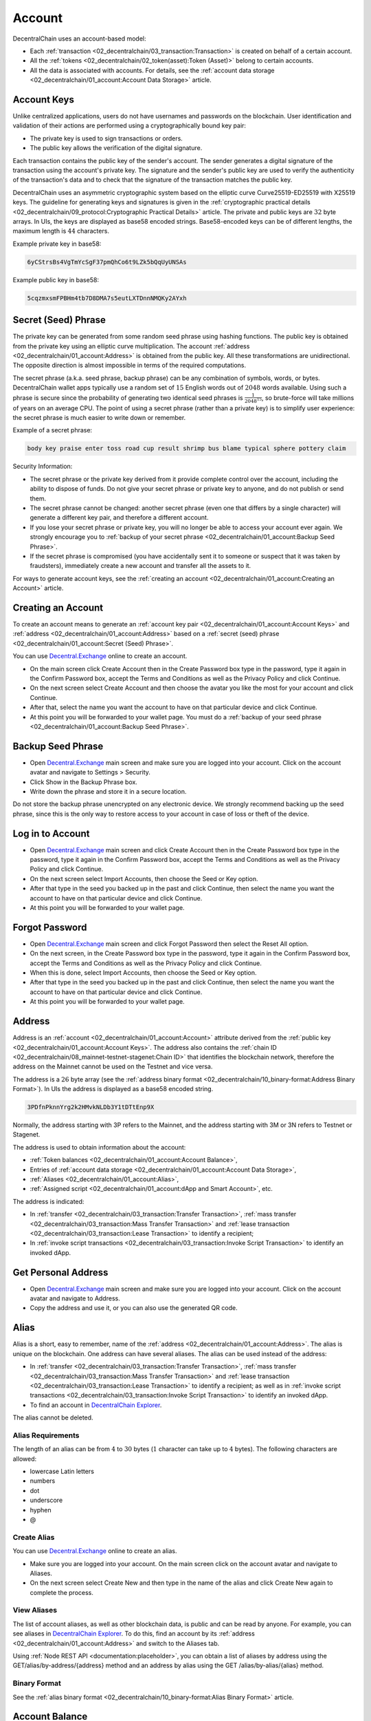*******
Account
*******

DecentralChain uses an account-based model:

* Each :ref:`transaction <02_decentralchain/03_transaction:Transaction>` is created on behalf of a certain account. 
* All the :ref:`tokens <02_decentralchain/02_token(asset):Token (Asset)>` belong to certain accounts.
* All the data is associated with accounts. For details, see the :ref:`account data storage <02_decentralchain/01_account:Account Data Storage>` article.

Account Keys
============

Unlike centralized applications, users do not have usernames and passwords on the blockchain. User identification and validation of their actions are performed using a cryptographically bound key pair:

* The private key is used to sign transactions or orders.
* The public key allows the verification of the digital signature.

Each transaction contains the public key of the sender's account. The sender generates a digital signature of the transaction using the account's private key. The signature and the sender's public key are used to verify the authenticity of the transaction's data and to check that the signature of the transaction matches the public key.

.. image:: ../_static/02_decentralchain/images/03_Account-Keys.png

DecentralChain uses an asymmetric cryptographic system based on the elliptic curve Curve25519-ED25519 with X25519 keys. The guideline for generating keys and signatures is given in the :ref:`cryptographic practical details <02_decentralchain/09_protocol:Cryptographic Practical Details>` article.
The private and public keys are :math:`32` byte arrays. In UIs, the keys are displayed as base58 encoded strings. Base58-encoded keys can be of different lengths, the maximum length is :math:`44` characters.

Example private key in base58:

.. code-block:: none

  6yCStrsBs4VgTmYcSgF37pmQhCo6t9LZk5bQqUyUNSAs

Example public key in base58:

.. code-block:: none

  5cqzmxsmFPBHm4tb7D8DMA7s5eutLXTDnnNMQKy2AYxh

Secret (Seed) Phrase
====================

The private key can be generated from some random seed phrase using hashing functions. The public key is obtained from the private key using an elliptic curve multiplication. The account :ref:`address <02_decentralchain/01_account:Address>` is obtained from the public key. All these transformations are unidirectional. The opposite direction is almost impossible in terms of the required computations.

.. image:: ../_static/02_decentralchain/images/04_Secret-(Seed)-Phrase.png

The secret phrase (a.k.a. seed phrase, backup phrase) can be any combination of symbols, words, or bytes. DecentralChain wallet apps typically use a random set of :math:`15` English words out of :math:`2048` words available. Using such a phrase is secure since the probability of generating two identical seed phrases is :math:`\frac{1}{2048^{15}}`, so brute-force will take millions of years on an average CPU. The point of using a secret phrase (rather than a private key) is to simplify user experience: the secret phrase is much easier to write down or remember. 

Example of a secret phrase:

.. code-block:: none

  body key praise enter toss road cup result shrimp bus blame typical sphere pottery claim

Security Information:

* The secret phrase or the private key derived from it provide complete control over the account, including the ability to dispose of funds. Do not give your secret phrase or private key to anyone, and do not publish or send them.
* The secret phrase cannot be changed: another secret phrase (even one that differs by a single character) will generate a different key pair, and therefore a different account.
* If you lose your secret phrase or private key, you will no longer be able to access your account ever again. We strongly encourage you to :ref:`backup of your secret phrase <02_decentralchain/01_account:Backup Seed Phrase>`.
* If the secret phrase is compromised (you have accidentally sent it to someone or suspect that it was taken by fraudsters), immediately create a new account and transfer all the assets to it.

For ways to generate account keys, see the :ref:`creating an account <02_decentralchain/01_account:Creating an Account>` article.

Creating an Account
===================

To create an account means to generate an :ref:`account key pair <02_decentralchain/01_account:Account Keys>` and :ref:`address <02_decentralchain/01_account:Address>` based on a :ref:`secret (seed) phrase <02_decentralchain/01_account:Secret (Seed) Phrase>`.

You can use `Decentral.Exchange <https://decentral.exchange/>`_ online to create an account. 

* On the main screen click Create Account then in the Create Password box type in the password, type it again in the Confirm Password box, accept the Terms and Conditions as well as the Privacy Policy and click Continue.
* On the next screen select Create Account and then choose the avatar you like the most for your account and click Continue.
* After that, select the name you want the account to have on that particular device and click Continue.
* At this point you will be forwarded to your wallet page. You must do a :ref:`backup of your seed phrase <02_decentralchain/01_account:Backup Seed Phrase>`.

Backup Seed Phrase
==================

* Open `Decentral.Exchange <https://decentral.exchange/>`_ main screen and make sure you are logged into your account. Click on the account avatar and navigate to Settings > Security.
* Click Show in the Backup Phrase box.
* Write down the phrase and store it in a secure location.

Do not store the backup phrase unencrypted on any electronic device. We strongly recommend backing up the seed phrase, since this is the only way to restore access to your account in case of loss or theft of the device.

Log in to Account
=================

* Open `Decentral.Exchange <https://decentral.exchange/>`_ main screen and click Create Account then in the Create Password box type in the password, type it again in the Confirm Password box, accept the Terms and Conditions as well as the Privacy Policy and click Continue.
* On the next screen select Import Accounts, then choose the Seed or Key option.
* After that type in the seed you backed up in the past and click Continue, then select the name you want the account to have on that particular device and click Continue.
* At this point you will be forwarded to your wallet page. 

Forgot Password
===============

* Open `Decentral.Exchange <https://decentral.exchange/>`_ main screen and click Forgot Password then select the Reset All option.
* On the next screen, in the Create Password box type in the password, type it again in the Confirm Password box, accept the Terms and Conditions as well as the Privacy Policy and click Continue.
* When this is done, select Import Accounts, then choose the Seed or Key option.
* After that type in the seed you backed up in the past and click Continue, then select the name you want the account to have on that particular device and click Continue.
* At this point you will be forwarded to your wallet page. 

Address
=======

Address is an :ref:`account <02_decentralchain/01_account:Account>` attribute derived from the :ref:`public key <02_decentralchain/01_account:Account Keys>`. The address also contains the :ref:`chain ID <02_decentralchain/08_mainnet-testnet-stagenet:Chain ID>` that identifies the blockchain network, therefore the address on the Mainnet cannot be used on the Testnet and vice versa.

The address is a :math:`26` byte array (see the :ref:`address binary format <02_decentralchain/10_binary-format:Address Binary Format>`). In UIs the address is displayed as a base58 encoded string.

.. code-block:: none

  3PDfnPknnYrg2k2HMvkNLDb3Y1tDTtEnp9X

Normally, the address starting with 3P refers to the Mainnet, and the address starting with 3M or 3N refers to Testnet or Stagenet.

The address is used to obtain information about the account:

* :ref:`Token balances <02_decentralchain/01_account:Account Balance>`,
* Entries of :ref:`account data storage <02_decentralchain/01_account:Account Data Storage>`,
* :ref:`Aliases <02_decentralchain/01_account:Alias>`,
* :ref:`Assigned script <02_decentralchain/01_account:dApp and Smart Account>`, etc.

The address is indicated:

* In :ref:`transfer <02_decentralchain/03_transaction:Transfer Transaction>`, :ref:`mass transfer <02_decentralchain/03_transaction:Mass Transfer Transaction>` and :ref:`lease transaction  <02_decentralchain/03_transaction:Lease Transaction>` to identify a recipient;
* In :ref:`invoke script transactions <02_decentralchain/03_transaction:Invoke Script Transaction>` to identify an invoked dApp.

Get Personal Address
====================

* Open `Decentral.Exchange <https://decentral.exchange/>`_ main screen and make sure you are logged into your account. Click on the account avatar and navigate to Address.
* Copy the address and use it, or you can also use the generated QR code.

Alias
=====

Alias is a short, easy to remember, name of the :ref:`address <02_decentralchain/01_account:Address>`. The alias is unique on the blockchain. One address can have several aliases. The alias can be used instead of the address:

* In :ref:`transfer <02_decentralchain/03_transaction:Transfer Transaction>`, :ref:`mass transfer <02_decentralchain/03_transaction:Mass Transfer Transaction>` and :ref:`lease transaction <02_decentralchain/03_transaction:Lease Transaction>` to identify a recipient; as well as in :ref:`invoke script transactions <02_decentralchain/03_transaction:Invoke Script Transaction>` to identify an invoked dApp.
* To find an account in `DecentralChain Explorer <https://decentralscan.com/>`_.

The alias cannot be deleted.

Alias Requirements
------------------

The length of an alias can be from :math:`4` to :math:`30` bytes (:math:`1` character can take up to :math:`4` bytes). The following characters are allowed:

* lowercase Latin letters
* numbers
* dot
* underscore
* hyphen
* @

Create Alias
------------

You can use `Decentral.Exchange <https://decentral.exchange/>`_ online to create an alias. 

* Make sure you are logged into your account. On the main screen click on the account avatar and navigate to Aliases. 
* On the next screen select Create New and then type in the name of the alias and click Create New again to complete the process.

View Aliases
------------

The list of account aliases, as well as other blockchain data, is public and can be read by anyone. For example, you can see aliases in `DecentralChain Explorer <https://decentralscan.com/>`_. To do this, find an account by its :ref:`address <02_decentralchain/01_account:Address>` and switch to the Aliases tab.

Using :ref:`Node REST API <documentation:placeholder>`, you can obtain a list of aliases by address using the GET/alias/by-address/{address} method and an address by alias using the GET /alias/by-alias/{alias} method.

Binary Format
-------------

See the :ref:`alias binary format <02_decentralchain/10_binary-format:Alias Binary Format>` article.

Account Balance
===============

Account balance is the amount of a :ref:`token (asset) <02_decentralchain/02_token(asset):Token (Asset)>` that belongs to the :ref:`account <02_decentralchain/01_account:Account>`.

One account can store different tokens in different amounts. For example, an account can have :math:`50` :ref:`DecentralCoins <02_decentralchain/02_token(asset):DecentralCoin>` and USD-N at the same time. The amount of the Y token on the account is called the account balance in Y token. If there is no Y token on the account, it is said that the account balance in Y token is equal to zero.

Account Balance in DecentralCoin
---------------------------------

There are four types of balances in DecentralChain:

* regular
* available
* effective
* generating

The regular balance is the amount of :ref:`DecentralCoins <02_decentralchain/02_token(asset):DecentralCoin>` that belongs directly to the account. Thе other types of balances are determined counting :ref:`leased <02_decentralchain/05_node:Leased Proof of Stake>` DecentralCoins.

Let us introduce the following notation:

.. code-block:: none

  R is the regular balance,
  Lo is the amount of DecentralCoins which the account leased to other accounts,
  Li is the amount of DecentralCoins which are leased to the account by other accounts.

Then:

.. code-block:: none

  Available balance = R – Lo
  Effective balance = R – Lo + Li
  Generating balance is the minimum value of the effective balance during the last 1000 blocks.

The generating balance of a :ref:`node <02_decentralchain/05_node:Node>` account affects the ability to participate in block generation. To generate blocks, you need a generating balance of at least :math:`10000` DecentralCoins. The larger the generating balance, the greater the chance to add the next block is.

View Account Balance
--------------------

The balances of any account, as well as other blockchain data, are public and can be read by anyone. 

For example, you can see the list of tokens and their amount on the account in `DecentralChain Explorer <https://decentralscan.com/>`_. To do this, find an account by its address or alias. Balances in :ref:`DecentralCoins <02_decentralchain/02_token(asset):DecentralCoin>` are displayed right under the address, balances in other assets are at the Assets tab, and :ref:`non-fungible tokens (NFT) <02_decentralchain/02_token(asset):Non-Fungible Token>` are at the Non-fungible tokens tab.

.. image:: ../_static/02_decentralchain/images/05_View-Account-Balance.png

Top up Balance
--------------

You can buy DecentralCoin tokens at `Decentral.Exchange <https://decentral.exchange/>`_.

Account Data Storage
====================

Account data storage is a key-value storage associated with an :ref:`account <02_decentralchain/01_account:Account>`. 
The key of each entry is a unique string. The value is the data being stored, it’s store using one of the types:

* String
* Boolean
* Integral
* Array of bytes

The size of an account data storage is unlimited. For key and value size limitations, see the :ref:`data transaction <02_decentralchain/03_transaction:Data Transaction>` article.

View Account Data
-----------------

Data storage of any account, as well as other blockchain data, are public and can be read by anyone. For example, you can see data entries in `DecentralChain Explorer <https://decentralscan.com/>`_. To do this, find an account by its :ref:`address <02_decentralchain/01_account:Address>` or :ref:`alias <02_decentralchain/01_account:Alias>` and switch to the Data tab.

.. image:: ../_static/02_decentralchain/images/06_View-Account-Data.png

Add, Modify, Delete Entries
---------------------------

The account owner can add, modify or delete entries of the account data storage via a :ref:`data transaction <02_decentralchain/03_transaction:Data Transaction>`. 

A :ref:`dApp script <02_decentralchain/01_account:dApp and Smart Account>` can add, modify or delete entries in the dApp's data storage as a result of an :ref:`invoke script transaction <02_decentralchain/03_transaction:Invoke Script Transaction>` transaction via script actions:

* :ref:`BinaryEntry <03_ride-language/05_structures:BinaryEntry>`
* :ref:`BooleanEntry <03_ride-language/05_structures:BooleanEntry>`
* :ref:`IntegerEntry <03_ride-language/05_structures:IntegerEntry>`
* :ref:`StringEntry <03_ride-language/05_structures:StringEntry>`
* :ref:`DeleteEntry <03_ride-language/05_structures:DeleteEntry>`

dApp and Smart Account
======================

An account with a script assigned to it becomes a dApp or smart account.
dApp is the account with the :ref:`dApp script <03_ride-language/04_script-types:dApp Script>` assigned. dApp is an application whose functions can be called from other accounts via an :ref:`invoke script transaction <02_decentralchain/03_transaction:Invoke Script Transaction>`. Callable functions can accept payments to the dApp and also perform actions applied to the blockchain:

* Add, modify or delete entries of the dApp account data storage.
* Transfer tokens from the dApp balance.
* Issue, reissue, burn tokens on behalf of the dApp, sponsorship setup.

Beyond that, a dApp script can comprise the verifier function that allows or denies transactions and orders that are sent on behalf of the dApp account depending on the specified conditions. The verifier function replaces the default verification that is used  to verify the sender's signature and allows you to set more complex rules, such as multisignature.

Using dApps, you can implement various blockchain-empowered applications: gaming and gambling, DeFi, digital identity, supply chains, and many others. 

A smart account is an account with the :ref:`account script <03_ride-language/04_script-types:Account Script>` assigned. The account script is similar to a verifier function of a dApp script. Please note:

* To assign a script to an account, you have to send a :ref:`set script transaction <02_decentralchain/03_transaction:Set Script Transaction>` on behalf of the account.
* You can also change or delete the script via the set script transaction, unless the script itself prohibits it.
* The :ref:`minimum fee <02_decentralchain/03_transaction:Minimum Fee>` for any transaction sent from a dApp or smart account is increased by :math:`0.004` DecentralCoins if the complexity of sender's account script or dApp script verifier function exceeds the :ref:`sender complexity threshold <03_ride-language/07_dapp-to-app-invocation:Limitations>`. 